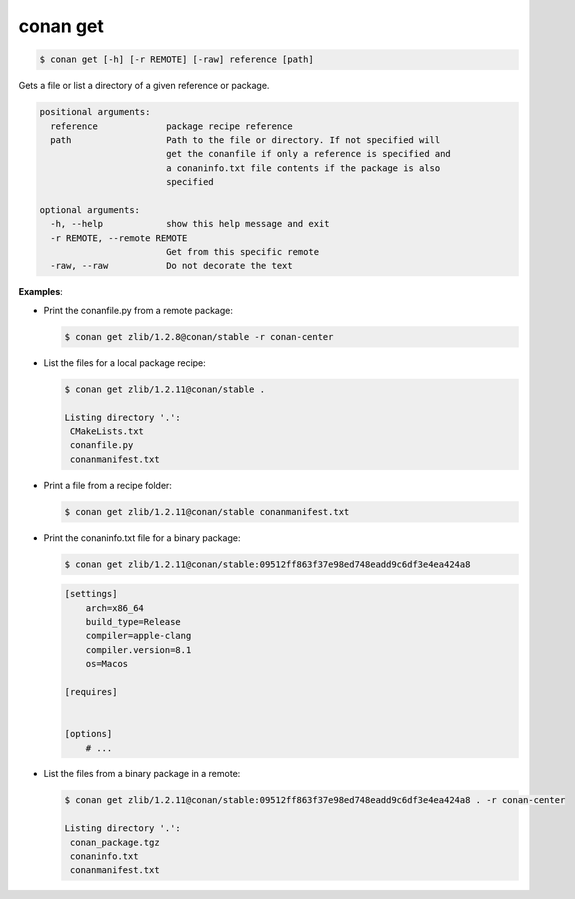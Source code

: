 
.. _conan_get:

conan get
=========

.. code-block:: bash

    $ conan get [-h] [-r REMOTE] [-raw] reference [path]

Gets a file or list a directory of a given reference or package.

.. code-block:: text

    positional arguments:
      reference             package recipe reference
      path                  Path to the file or directory. If not specified will
                            get the conanfile if only a reference is specified and
                            a conaninfo.txt file contents if the package is also
                            specified

    optional arguments:
      -h, --help            show this help message and exit
      -r REMOTE, --remote REMOTE
                            Get from this specific remote
      -raw, --raw           Do not decorate the text


**Examples**:

- Print the conanfile.py from a remote package:

  .. code-block:: bash

      $ conan get zlib/1.2.8@conan/stable -r conan-center


- List the files for a local package recipe:

  .. code-block:: bash

      $ conan get zlib/1.2.11@conan/stable .

      Listing directory '.':
       CMakeLists.txt
       conanfile.py
       conanmanifest.txt

- Print a file from a recipe folder:

  .. code-block:: bash

      $ conan get zlib/1.2.11@conan/stable conanmanifest.txt

- Print the conaninfo.txt file for a binary package:

  .. code-block:: bash

      $ conan get zlib/1.2.11@conan/stable:09512ff863f37e98ed748eadd9c6df3e4ea424a8

  .. code-block:: text

      [settings]
          arch=x86_64
          build_type=Release
          compiler=apple-clang
          compiler.version=8.1
          os=Macos

      [requires]


      [options]
          # ...

- List the files from a binary package in a remote:

  .. code-block:: bash

      $ conan get zlib/1.2.11@conan/stable:09512ff863f37e98ed748eadd9c6df3e4ea424a8 . -r conan-center

      Listing directory '.':
       conan_package.tgz
       conaninfo.txt
       conanmanifest.txt
